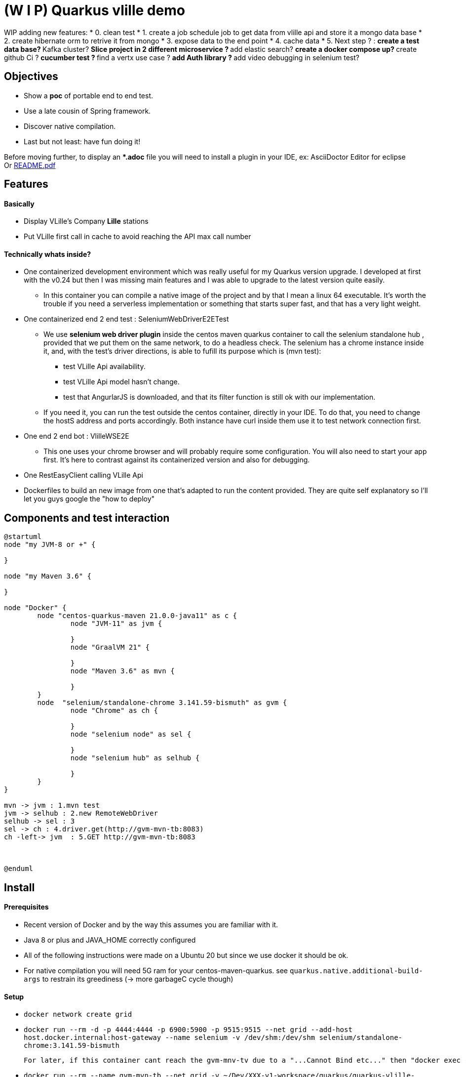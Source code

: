 = (W I P) Quarkus vlille demo

WIP adding new features:
* 0. clean test
* 1. create a job schedule job to get data from vlille api and store it a mongo data base
* 2. create hibernate orm to retrive it from mongo  
* 3. expose data to the end point
* 4. cache data
* 5. Next step ? :
** create a test data base?
** Kafka cluster?
** Slice project in 2 different microservice ?
** add elastic search?
** create a docker compose up?
** create github Ci ?
** cucumber test ?
** find a vertx use case ?
** add Auth library ?
** add video debugging in selenium test?



== Objectives 

* Show a *poc* of portable end to end test.
* Use a late cousin of Spring framework.
* Discover native compilation.
* Last but not least: have fun doing it!

Before moving further, to display an **.adoc* file you will need to install a plugin in your IDE, ex: AsciiDoctor Editor for eclipse  +
Or xref:https://github.com/jcsim1024/quarkus-vlille-demo/blob/master/README.pdf[README.pdf] +

== Features
==== Basically
* Display VLille's Company *Lille* stations
* Put VLille first call in cache to avoid reaching the API max call number  

==== Technically whats inside? 
* One containerized development environment which was really useful for my Quarkus version upgrade. 
I developed at first with the v0.24 but then I was missing main features and I was able to upgrade to the latest version quite easily.
** In this container you can compile a native image of the project and by that I mean a linux 64 executable.
It's worth the trouble if you need a serverless implementation or something that starts super fast, 
 and that has a very light weight.
* One containerized end 2 end test : SeleniumWebDriverE2ETest
** We use *selenium web driver plugin* inside the centos maven quarkus container 
to call the selenium standalone hub , provided that we put them on the same network, to do a headless check.
The selenium has a chrome instance inside it, and, with the test's driver directions, 
is able to fufill its purpose which is (mvn test):
*** test VLille Api availability.
*** test VLille Api model hasn't change.
*** test that AngurlarJS is downloaded, and that its filter function is still ok with our implementation.
** If you need it, you can run the test outside the centos container, directly in your IDE. 
To do that, you need to change the hostS address and ports accordingly. 
Both instance have curl inside them use it to test network connection first.
* One end 2 end bot :  VlilleWSE2E
** This one uses your chrome browser and will probably require some configuration.
You will also need to start your app first. It's here to contrast against its containerized version
and also for debugging.
* One RestEasyClient calling VLille Api
* Dockerfiles to build an new image from one that's adapted to run the content provided.
They are quite self explanatory so I'll let you guys google the "how to deploy"       
 
== Components and test interaction

[plantuml, vlille-demo-components, png]
....
@startuml
node "my JVM-8 or +" {

}

node "my Maven 3.6" {

}

node "Docker" {
	node "centos-quarkus-maven 21.0.0-java11" as c {
		node "JVM-11" as jvm {
	
		}
		node "GraalVM 21" {
		
		}
		node "Maven 3.6" as mvn {
		
		}
	}
	node  "selenium/standalone-chrome 3.141.59-bismuth" as gvm {
		node "Chrome" as ch {
		
		}
		node "selenium node" as sel {
		
		}
		node "selenium hub" as selhub {
		
		}
	}
}

mvn -> jvm : 1.mvn test
jvm -> selhub : 2.new RemoteWebDriver
selhub -> sel : 3 
sel -> ch : 4.driver.get(http://gvm-mvn-tb:8083)
ch -left-> jvm  : 5.GET http://gvm-mvn-tb:8083



@enduml
....

== Install
==== Prerequisites

* Recent version of Docker and by the way this assumes you are familiar with it.
* Java 8 or plus and JAVA_HOME correctly configured
* All of the following instructions were made on a Ubuntu 20 but since we use docker it should be ok.
* For native compilation you will need 5G ram for your centos-maven-quarkus.
see `quarkus.native.additional-build-args` to restrain its greediness (-> more garbageC cycle though)
 
==== Setup

* `docker network create grid`
* `docker run --rm -d -p 4444:4444 -p 6900:5900 -p 9515:9515  --net grid --add-host host.docker.internal:host-gateway   --name selenium -v /dev/shm:/dev/shm selenium/standalone-chrome:3.141.59-bismuth`

	For later, if this container cant reach the gvm-mnv-tv due to a "...Cannot Bind etc..." then "docker exec -ti selenium bash" + "chromedriver --whitelisted-ips" this will allow ipv6 for the chrome proxy

* `docker run --rm --name gvm-mvn-tb --net grid  -v ~/Dev/XXX-v1-workspace/quarkus/quarkus-vlille-demo:/mnt/vlille-jc -p 8081:8080 -p 8084:8083  -d quay.io/quarkus/centos-quarkus-maven:21.0.0-java11 tail -f /dev/null`

	Start the container & forward port 8081 And 8083 if you want to curl test server
	tail -f /dev/null is here so the container doesnt auto shutdown
	We download a lot of stuff its ok to leve "--rm" option out if you want to.
	Inside:centos-quarkus-maven:21.0.0-java11 GraalVM21 and JDK11 toolbox

* `docker exec  -ti gvm-mvn-tb bash` We are now inside the container -quarkus@3fbcf0d2d455 project-$
** `cd /mnt/vlille-jc/` Shared volume 
** `mvn -Dquarkus.http.host=0.0.0.0 compile quarkus:dev` Start the app in embeded JVM-11
** -> http://localhost:8081/ 
....

Listening for transport dt_socket at address: 5005
22:36:18 INFO  [io.qu.ar.pr.BeanProcessor] (build-29) Found unrecommended usage of private members (use package-private instead) in application beans:
	- @Inject field org.acme.vlille.WebServices.VlilleWS#vLilleService
__  ____  __  _____   ___  __ ____  ______ 
 --/ __ \/ / / / _ | / _ \/ //_/ / / / __/ 
 -/ /_/ / /_/ / __ |/ , _/ ,< / /_/ /\ \   
--\___\_\____/_/ |_/_/|_/_/|_|\____/___/   
22:36:19 INFO  [io.quarkus] (Quarkus Main Thread) getting-started 1.0-SNAPSHOT on JVM (powered by Quarkus 1.13.4.Final) started in 2.119s. Listening on: http://0.0.0.0:8080
22:36:19 INFO  [io.quarkus] (Quarkus Main Thread) Profile dev activated. Live Coding activated.
22:36:19 INFO  [io.quarkus] (Quarkus Main Thread) Installed features: [cdi, rest-client, resteasy, resteasy-jackson, resteasy-jsonb, spring-di, spring-web]
^C22:36:40 INFO  [io.quarkus] (Shutdown thread) getting-started stopped in 0.023s
....

* ctrl + c to cut process
** `mvn package -Pnative` Use GraalVM to compile a linux 64 executable
** `cd target/`
** `./getting-started-1.0-SNAPSHOT-runner` #That sweet native execution with bash
** -> http://localhost:8081/ 
....

22:31:54 INFO  [io.quarkus] (main) getting-started 1.0-SNAPSHOT native (powered by Quarkus 1.13.4.Final) started in 0.012s. Listening on: http://0.0.0.0:8080
22:31:54 INFO  [io.quarkus] (main) Profile prod activated. 
22:31:54 INFO  [io.quarkus] (main) Installed features: [cdi, rest-client, resteasy, resteasy-jackson, resteasy-jsonb, spring-di, spring-web]
^C22:33:25 INFO  [io.quarkus] (Shutdown thread) getting-started stopped in 0.004s
....

* Notice any differences? one starts in *2.119s* and the other in *0.012s*

== Model


[plantuml, vlille-demo-model, png]
....
@startuml
package org.acme.vlille.dto {
	class StationResponseDTO {
	  * stations <StationDTO>
	  * time
	}
	class StationDTO {
	  * nom
	  * nbvelosdispo
	}
StationResponseDTO o--o{  StationDTO
}
package  org.acme.vlille.domain {
	
	entity Station {
		* nom
		* nbvelosdispo
	}

	entity VlilleDataSet {
		* nhits
		* records <Record>
	}

	entity Record  {
		* fields <Station>
	}
VlilleDataSet o--o{ Record
Station ||--|| Record
}



@enduml
....

== Feature flow diagram

[plantuml, vlille-demo-flow, png]
....
@startuml
autonumber
actor "You" as you
participant "front\nAngularJS" as ft
participant "back\nQuarkus" as bk
participant "VLilleApi" as vl
... Vlille demo app has started ...
you -> bk: GET localhost:8080
you <- bk: index.html
you -> ft: 

note over ft 
stationApp
StationListCtrl
end note
ft -> bk : GET /api/stations/findALL

activate bk
note over bk
findAll()
performSynchronisation()
Rest Easy service get dataset 
end note

bk -> vl :GET https://opendata.lillemetropole.fr/api/records/1.0/search/?\ndataset=vlille-realtime&rows=100&refine.commune=LILLE

note right vl
"nhits": 110, 
"parameters": 
	{"dataset": "vlille-realtime", "refine": {"commune": "LILLE"}, "timezone": "UTC", "rows": 100, "start": 0, "format": "json"},
"records": [
	{"datasetid": "vlille-realtime", "recordid": "723289fe50c959f7e63d75b17870762aa8eaddd4", 
		"fields": {"etat": "EN SERVICE", "etatconnexion": "CONNECTED", "nbvelosdispo": 4, "nbplacesdispo": 14, "commune": "LILLE",
		 ...}
	 ...}
...]
end note

bk <- vl

note over bk
Rest Easy json to VlilleDataSet
metierVersContrat(...) 
end note

ft <- bk : JSON  StationResponseDTO


note over ft
successCallback()
display stations 
end note

@enduml
....

== Conclusion

* Containerized building image for the win.
** Having a building environment contained in a pod was a great time savior 
for my Quarkus version upgrade.   
At the begining I developed with my old v0.24, I added new features, which required to upgrade to v1.13, 
but then the *native compilation* stopped working. One Quarkus 1.13 feature didn't compile on 
the previous GraalVM19... Because, in fact, the *java* serveur can run on JDK 8 and is compatible with JDK11. 
** Without the container: I would have had to upgrade 
my JDK (GraalVM 21 needs JDK11), which is quite easy but still have to do it, and maybe later have to 
roll back to the previous version for my previous project. +
For GraalVM its
another story. From my experience, GraalVM was hard to set up on my laptop 
thus I guess upgrading could have been the same matter... And do all of this without 
guaranteeing the new stack will compile, plus a risk a of not being able to 
roll back to the previous working stack! + 
For this project, upgrading to a newer version could have been a 
little maneuver that was gonna cost us 51 years!!! (Cooper. Interstellar)

** Whereas, with Docker: update the pom, search and pull the new building image, and there 
you have it!  5 minutes. 

** Another advantage is that the images are frozen in time: I was able to compile natively
this old project on first try when I hadn't done it for one year.
 
* Containerized end to end tests
** In contrast to using your own chrome instance, having a fixed version of chrome 
and selenium makes the test more stable.
** Tests are now parallelizable.   
** Tests can be run from Jenkins or Gitlab 

* Native compilation
** The numbers speaks for themselves. The native server starts 100 times faster then 
the jvm hosted one.
** This makes serverless implementation possible for Java possible and its rich 
ecosystem. I guess that's why its called "Graal" VM.  

== Improvements comming 

* TODO:
** a mock for Vlille Api to avoid having a none deterministic variable in the test (direct call to Vlille Api)
** a docker compose file.
** a selenium video recorder.
** a Gitlab CI/CD.


